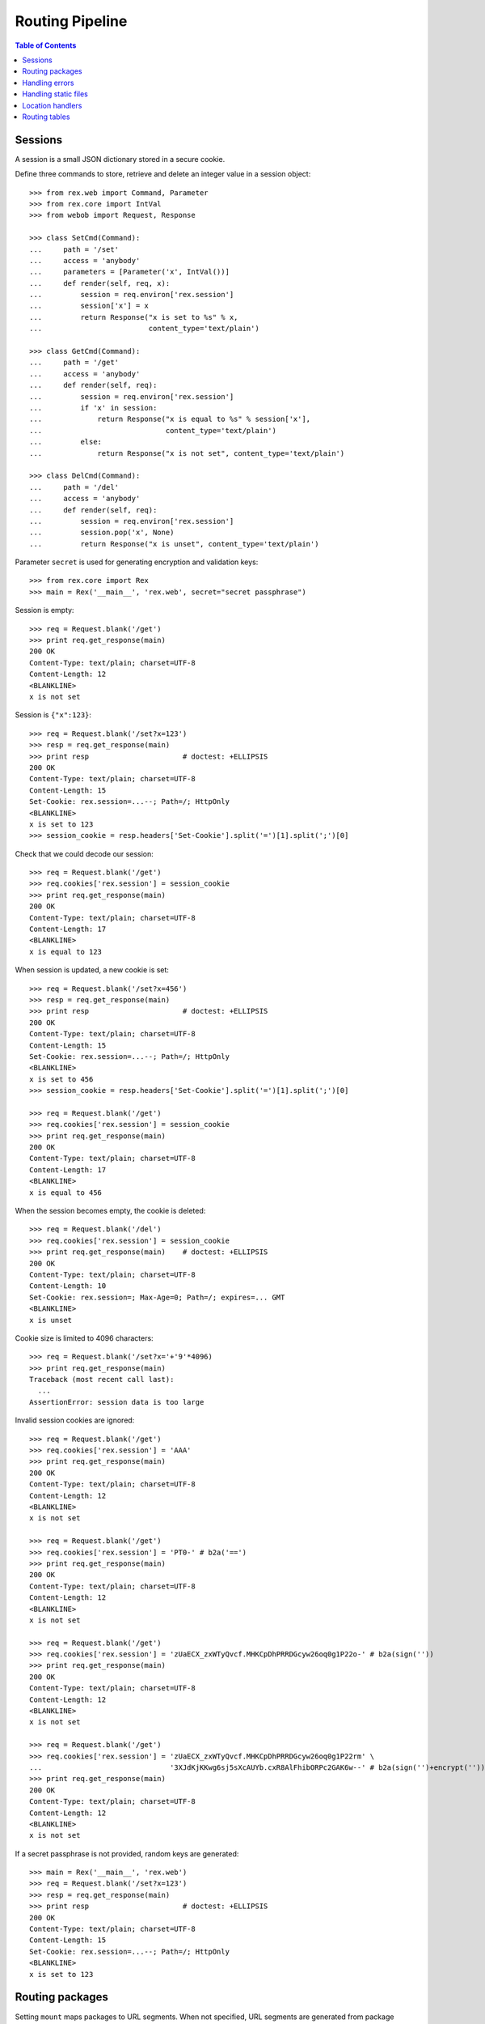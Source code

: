 ********************
  Routing Pipeline
********************

.. contents:: Table of Contents


Sessions
========

A session is a small JSON dictionary stored in a secure cookie.

Define three commands to store, retrieve and delete an integer
value in a session object::

    >>> from rex.web import Command, Parameter
    >>> from rex.core import IntVal
    >>> from webob import Request, Response

    >>> class SetCmd(Command):
    ...     path = '/set'
    ...     access = 'anybody'
    ...     parameters = [Parameter('x', IntVal())]
    ...     def render(self, req, x):
    ...         session = req.environ['rex.session']
    ...         session['x'] = x
    ...         return Response("x is set to %s" % x,
    ...                         content_type='text/plain')

    >>> class GetCmd(Command):
    ...     path = '/get'
    ...     access = 'anybody'
    ...     def render(self, req):
    ...         session = req.environ['rex.session']
    ...         if 'x' in session:
    ...             return Response("x is equal to %s" % session['x'],
    ...                             content_type='text/plain')
    ...         else:
    ...             return Response("x is not set", content_type='text/plain')

    >>> class DelCmd(Command):
    ...     path = '/del'
    ...     access = 'anybody'
    ...     def render(self, req):
    ...         session = req.environ['rex.session']
    ...         session.pop('x', None)
    ...         return Response("x is unset", content_type='text/plain')

Parameter ``secret`` is used for generating encryption and validation keys::

    >>> from rex.core import Rex
    >>> main = Rex('__main__', 'rex.web', secret="secret passphrase")

Session is empty::

    >>> req = Request.blank('/get')
    >>> print req.get_response(main)
    200 OK
    Content-Type: text/plain; charset=UTF-8
    Content-Length: 12
    <BLANKLINE>
    x is not set

Session is ``{"x":123}``::

    >>> req = Request.blank('/set?x=123')
    >>> resp = req.get_response(main)
    >>> print resp                      # doctest: +ELLIPSIS
    200 OK
    Content-Type: text/plain; charset=UTF-8
    Content-Length: 15
    Set-Cookie: rex.session=...--; Path=/; HttpOnly
    <BLANKLINE>
    x is set to 123
    >>> session_cookie = resp.headers['Set-Cookie'].split('=')[1].split(';')[0]

Check that we could decode our session::

    >>> req = Request.blank('/get')
    >>> req.cookies['rex.session'] = session_cookie
    >>> print req.get_response(main)
    200 OK
    Content-Type: text/plain; charset=UTF-8
    Content-Length: 17
    <BLANKLINE>
    x is equal to 123

When session is updated, a new cookie is set::

    >>> req = Request.blank('/set?x=456')
    >>> resp = req.get_response(main)
    >>> print resp                      # doctest: +ELLIPSIS
    200 OK
    Content-Type: text/plain; charset=UTF-8
    Content-Length: 15
    Set-Cookie: rex.session=...--; Path=/; HttpOnly
    <BLANKLINE>
    x is set to 456
    >>> session_cookie = resp.headers['Set-Cookie'].split('=')[1].split(';')[0]

    >>> req = Request.blank('/get')
    >>> req.cookies['rex.session'] = session_cookie
    >>> print req.get_response(main)
    200 OK
    Content-Type: text/plain; charset=UTF-8
    Content-Length: 17
    <BLANKLINE>
    x is equal to 456

When the session becomes empty, the cookie is deleted::

    >>> req = Request.blank('/del')
    >>> req.cookies['rex.session'] = session_cookie
    >>> print req.get_response(main)    # doctest: +ELLIPSIS
    200 OK
    Content-Type: text/plain; charset=UTF-8
    Content-Length: 10
    Set-Cookie: rex.session=; Max-Age=0; Path=/; expires=... GMT
    <BLANKLINE>
    x is unset

Cookie size is limited to 4096 characters::

    >>> req = Request.blank('/set?x='+'9'*4096)
    >>> print req.get_response(main)
    Traceback (most recent call last):
      ...
    AssertionError: session data is too large

Invalid session cookies are ignored::

    >>> req = Request.blank('/get')
    >>> req.cookies['rex.session'] = 'AAA'
    >>> print req.get_response(main)
    200 OK
    Content-Type: text/plain; charset=UTF-8
    Content-Length: 12
    <BLANKLINE>
    x is not set

    >>> req = Request.blank('/get')
    >>> req.cookies['rex.session'] = 'PT0-' # b2a('==')
    >>> print req.get_response(main)
    200 OK
    Content-Type: text/plain; charset=UTF-8
    Content-Length: 12
    <BLANKLINE>
    x is not set

    >>> req = Request.blank('/get')
    >>> req.cookies['rex.session'] = 'zUaECX_zxWTyQvcf.MHKCpDhPRRDGcyw26oq0g1P22o-' # b2a(sign(''))
    >>> print req.get_response(main)
    200 OK
    Content-Type: text/plain; charset=UTF-8
    Content-Length: 12
    <BLANKLINE>
    x is not set

    >>> req = Request.blank('/get')
    >>> req.cookies['rex.session'] = 'zUaECX_zxWTyQvcf.MHKCpDhPRRDGcyw26oq0g1P22rm' \
    ...                              '3XJdKjKKwg6sj5sXcAUYb.cxR8AlFhibORPc2GAK6w--' # b2a(sign('')+encrypt(''))
    >>> print req.get_response(main)
    200 OK
    Content-Type: text/plain; charset=UTF-8
    Content-Length: 12
    <BLANKLINE>
    x is not set

If a secret passphrase is not provided, random keys are generated::

    >>> main = Rex('__main__', 'rex.web')
    >>> req = Request.blank('/set?x=123')
    >>> resp = req.get_response(main)
    >>> print resp                      # doctest: +ELLIPSIS
    200 OK
    Content-Type: text/plain; charset=UTF-8
    Content-Length: 15
    Set-Cookie: rex.session=...--; Path=/; HttpOnly
    <BLANKLINE>
    x is set to 123


Routing packages
================

Setting ``mount`` maps packages to URL segments.  When not specified,
URL segments are generated from package names::

    >>> from rex.core import get_settings
    >>> demo = Rex('rex.web_demo', './test/data/shared/')

    >>> with demo:
    ...     mount = get_settings().mount
    ...     for name, segment in sorted(mount.items()):
    ...         print "%s -> /%s" % (name, segment)
    rex.core -> /core
    rex.ctl -> /ctl
    rex.web -> /web
    rex.web_demo -> /
    shared -> /shared

Within the web stack, the mount table is available as ``environ['rex.mount']``
or as variable ``MOUNT`` in templates.  These tables contain absolute URLs and
should be used for referencing::

    >>> req = Request.blank('/shared/index.html')
    >>> print req.get_response(demo)
    200 OK
    Content-Type: text/html; charset=UTF-8
    Content-Length: 160
    <BLANKLINE>
    <!DOCTYPE html>
    <title>Shared resources</title>
    <style src="http://localhost/shared/css/base.css"></style>
    <body>Commonly used resources are stored here.</body>

Mount table could be overridden::

    >>> shared = Rex('rex.web_demo', './test/data/shared/',
    ...              mount={'rex.web_demo': '/demo', 'shared': '/'})

    >>> req = Request.blank('/index.html')
    >>> print req.get_response(shared)
    200 OK
    Content-Type: text/html; charset=UTF-8
    Content-Length: 153
    <BLANKLINE>
    <!DOCTYPE html>
    <title>Shared resources</title>
    <style src="http://localhost/css/base.css"></style>
    <body>Commonly used resources are stored here.</body>

    >>> req = Request.blank('/demo/hello')
    >>> print req.get_response(shared)
    200 OK
    Content-Type: text/plain; charset=UTF-8
    Content-Length: 13
    <BLANKLINE>
    Hello, World!

Invalid mount tables are rejected::

    >>> Rex('rex.web_demo', mount={'shared': '/'})  # doctest: +ELLIPSIS
    Traceback (most recent call last):
      ...
    Error: Expected one of:
        rex.web_demo, rex.web, rex.ctl, rex.core
    Got:
        'shared'
    While validating mapping key:
        'shared'
    While validating setting:
        mount
    ...

The root URL does not have to be mounted::

    >>> rootless = Rex('rex.web_demo', './test/data/shared/',
    ...                mount={'rex.web_demo': '/demo'})
    >>> req = Request.blank('/')
    >>> print req.get_response(rootless)            # doctest: +ELLIPSIS
    404 Not Found
    ...

Several packages may share the same mount point, in which case, the request is
handled by the first package that contains a resource or a command matching the
URL::

    >>> union = Rex('rex.web_demo',
    ...             './test/data/union1/', './test/data/union2/')
    >>> req = Request.blank('/union/index.html')
    >>> print req.get_response(union)               # doctest: +ELLIPSIS
    200 OK
    Content-Type: text/html; charset=UTF-8
    ...
    <title>This page is from the UNION1 package</title>

    >>> req = Request.blank('/union/unique1.html')
    >>> print req.get_response(union)               # doctest: +ELLIPSIS
    200 OK
    Content-Type: text/html; charset=UTF-8
    ...
    <title>This page is from the UNION1 package</title>

    >>> req = Request.blank('/union/unique2.html')
    >>> print req.get_response(union)               # doctest: +ELLIPSIS
    200 OK
    Content-Type: text/html; charset=UTF-8
    ...
    <title>This page is from the UNION2 package</title>


Handling errors
===============

Interface ``HandleError`` allows you to catch HTTP exceptions raised
by commands and other handlers::

    >>> from rex.web import HandleError

    >>> class HandleNotFound(HandleError):
    ...     code = 404
    ...     def __call__(self, req):
    ...         return Response("Resource not found: %s" % req.path,
    ...                         status=404)

    >>> main = Rex('__main__', 'rex.web')
    >>> req = Request.blank('/not-found')
    >>> print req.get_response(main)
    404 Not Found
    Content-Type: text/html; charset=UTF-8
    Content-Length: 30
    <BLANKLINE>
    Resource not found: /not-found

Set ``code`` to ``'*'`` to define a catch-all error handler::

    >>> class HandleAnyError(HandleError):
    ...     code = '*'
    ...     def __call__(self, req):
    ...         return Response("Something went wrong!", status=self.error.code)

    >>> class AuthCmd(Command):
    ...     path = '/auth'
    ...     def render(self, req):
    ...         return Response("Only authenticated users are accepted",
    ...                         content_type='text/plain')

    >>> main.reset()
    >>> req = Request.blank('/auth')
    >>> print req.get_response(main)
    401 Unauthorized
    Content-Type: text/html; charset=UTF-8
    Content-Length: 21
    <BLANKLINE>
    Something went wrong!

Let's prevent ``HandleAnyError`` from messing with the rest of the tests::

    >>> HandleAnyError.code = None
    >>> main.reset()


Handling static files
=====================

Static resources in directory ``www`` are available via HTTP::

    >>> static = Rex('./test/data/static/', './test/data/access/',
    ...              '__main__', 'rex.web')

    >>> req = Request.blank('/names.csv')
    >>> req.remote_user = 'Daniel'
    >>> print req.get_response(static)      # doctest: +ELLIPSIS
    200 OK
    Content-Type: text/csv; charset=UTF-8
    Content-Length: 23
    Last-Modified: ...
    Accept-Ranges: bytes
    Cache-Control: private
    <BLANKLINE>
    name
    Alice
    Bob
    Charles
    <BLANKLINE>

Static files accept only ``GET`` and ``HEAD`` methods::

    >>> req = Request.blank('/names.csv', remote_user='Daniel', method='HEAD')
    >>> print req.get_response(static)      # doctest: +ELLIPSIS
    200 OK
    ...

    >>> req = Request.blank('/names.csv', remote_user='Daniel', method='POST')
    >>> print req.get_response(static)      # doctest: +ELLIPSIS
    405 Method Not Allowed
    ...

By default, only authenticated users can access static resources::

    >>> req = Request.blank('/names.csv')
    >>> print req.get_response(static)      # doctest: +ELLIPSIS
    401 Unauthorized
    ...

Access is controlled by ``_access.yaml`` file::

    >>> req = Request.blank('/access/public.html')
    >>> print req.get_response(static)
    200 OK
    Content-Type: text/html; charset=UTF-8
    Content-Length: 44
    <BLANKLINE>
    <!DOCTYPE html>
    <title>Public Access</title>

    >>> req = Request.blank('/access/public/')
    >>> print req.get_response(static)
    200 OK
    Content-Type: text/html; charset=UTF-8
    Content-Length: 44
    <BLANKLINE>
    <!DOCTYPE html>
    <title>Public Access</title>

    >>> req = Request.blank('/access/protected.html')
    >>> print req.get_response(static)      # doctest: +ELLIPSIS
    401 Unauthorized
    ...

    >>> req = Request.blank('/access/protected/')
    >>> print req.get_response(static)      # doctest: +ELLIPSIS
    401 Unauthorized
    ...

    >>> req = Request.blank('/access/protected.html')
    >>> req.remote_user = 'Bob'
    >>> print req.get_response(static)
    200 OK
    Content-Type: text/html; charset=UTF-8
    Content-Length: 52
    <BLANKLINE>
    <!DOCTYPE html>
    <title>Authorized Users Only</title>

    >>> req = Request.blank('/access/protected/')
    >>> req.remote_user = 'Bob'
    >>> print req.get_response(static)
    200 OK
    Content-Type: text/html; charset=UTF-8
    Content-Length: 52
    <BLANKLINE>
    <!DOCTYPE html>
    <title>Authorized Users Only</title>

    >>> req = Request.blank('/access/default.csv')
    >>> print req.get_response(static)      # doctest: +ELLIPSIS
    401 Unauthorized
    ...

    >>> req = Request.blank('/access/default.csv')
    >>> req.remote_user = 'Bob'
    >>> print req.get_response(static)      # doctest: +ELLIPSIS
    200 OK
    Content-Type: text/csv; charset=UTF-8
    Content-Length: 24
    Last-Modified: ...
    Accept-Ranges: bytes
    Cache-Control: private
    <BLANKLINE>
    names
    Alice
    Bob
    Charles
    <BLANKLINE>

If the URL refers to a directory, file ``index.html`` is served, if it exists::

    >>> req = Request.blank('/index/')
    >>> req.remote_user = 'Daniel'
    >>> print req.get_response(static)
    200 OK
    Content-Type: text/html; charset=UTF-8
    Content-Length: 63
    <BLANKLINE>
    <!DOCTYPE html>
    <title>This directory has an index file</title>

    >>> req = Request.blank('/noindex/')
    >>> print req.get_response(static)      # doctest: +ELLIPSIS
    404 Not Found
    ...

If the URL that refers to a directory does not end with a trailing slash, the
slash is added using a redirect, but only if the directory contains
``index.html``::

    >>> req = Request.blank('/index?name=Alice')
    >>> print req.get_response(static)      # doctest: +ELLIPSIS
    301 Moved Permanently
    Location: http://localhost/index/?name=Alice
    ...

    >>> req = Request.blank('/noindex?name=Alice')
    >>> print req.get_response(static)      # doctest: +ELLIPSIS
    404 Not Found
    ...

Files and directories that start with ``_`` or ``.`` are effectively hidden::

    >>> req = Request.blank('/.hidden.txt')
    >>> print req.get_response(static)      # doctest: +ELLIPSIS
    404 Not Found
    ...

    >>> req = Request.blank('/_hidden.txt')
    >>> print req.get_response(static)      # doctest: +ELLIPSIS
    404 Not Found
    ...

    >>> req = Request.blank('/_hidden/hidden.txt')
    >>> print req.get_response(static)      # doctest: +ELLIPSIS
    404 Not Found
    ...

``HandleFile`` interface allows you to define a custom renderer for
certain types of files::

    >>> from rex.core import get_packages
    >>> from rex.web import HandleFile
    >>> import csv

    >>> class HandleCSV(HandleFile):
    ...     ext = '.csv'
    ...     def __call__(self, req):
    ...         rows = csv.reader(get_packages().open(self.path))
    ...         resp = Response()
    ...         resp.body_file.write("<!DOCTYPE html>\n")
    ...         resp.body_file.write("<title>%s</title>\n" % self.path)
    ...         resp.body_file.write("<body>\n")
    ...         resp.body_file.write("<table>\n")
    ...         for row in rows:
    ...             resp.body_file.write("<tr>%s</tr>\n"
    ...                     % "".join("<td>%s</td>" % item for item in row))
    ...         resp.body_file.write("</table>\n")
    ...         resp.body_file.write("</body>")
    ...         return resp

    >>> static.reset()
    >>> req = Request.blank('/names.csv')
    >>> req.remote_user = 'Daniel'
    >>> print req.get_response(static)
    200 OK
    Content-Type: text/html; charset=UTF-8
    Content-Length: 179
    <BLANKLINE>
    <!DOCTYPE html>
    <title>static:/www/names.csv</title>
    <body>
    <table>
    <tr><td>name</td></tr>
    <tr><td>Alice</td></tr>
    <tr><td>Bob</td></tr>
    <tr><td>Charles</td></tr>
    </table>
    </body>


Location handlers
=================

Interface ``HandleLocation`` allows you to handle specific URLs in Python::

    >>> from rex.web import HandleLocation

    >>> class HandlePing(HandleLocation):
    ...     path = '/ping'
    ...     def __call__(self, req):
    ...         return Response("PONG!", content_type='text/plain')

    >>> main.reset()
    >>> req = Request.blank('/ping')
    >>> print req.get_response(main)
    200 OK
    Content-Type: text/plain; charset=UTF-8
    Content-Length: 5
    <BLANKLINE>
    PONG!

When the URL matches the command path except for the trailing ``/``,
the slash is added with a redirect::

    >>> class HandleSlash(HandleLocation):
    ...     path = '/slash/'
    ...     def __call__(self, req):
    ...         return Response("Slash!", content_type='text/plain')

    >>> main.reset()
    >>> req = Request.blank('/slash')
    >>> print req.get_response(main)        # doctest: +ELLIPSIS
    301 Moved Permanently
    Location: http://localhost/slash/
    ...

    >>> req = Request.blank('/slash/')
    >>> print req.get_response(main)        # doctest: +ELLIPSIS
    200 OK
    ...
    Slash!

Set ``path`` to ``'*'`` to make a catch-all handler::

    >>> class HandleAll(HandleLocation):
    ...     path = '*'
    ...     def __call__(self, req):
    ...         return Response("How can I help you?", content_type='text/plain')

    >>> main.reset()
    >>> req = Request.blank('/help/me')
    >>> print req.get_response(main)
    200 OK
    Content-Type: text/plain; charset=UTF-8
    Content-Length: 19
    <BLANKLINE>
    How can I help you?


Routing tables
==============

You can get a URL handler using function ``route()``::

    >>> from rex.web import route

    >>> with demo:
    ...     print route('rex.web_demo:/ping')
    ...     print route('rex.web_demo:/index.html')     # doctest: +ELLIPSIS
    <rex.web.route.CommandDispatcher object at ...>
    <rex.web.route.StaticServer object at ...>

If the URL is invalid or has no associated handler, ``route()`` returns
``None``::

    >>> with demo:
    ...     print route('index.html')
    ...     print route('rex.web:/index.html')
    ...     print route('rex.ctl:/index.html')
    None
    None
    None


